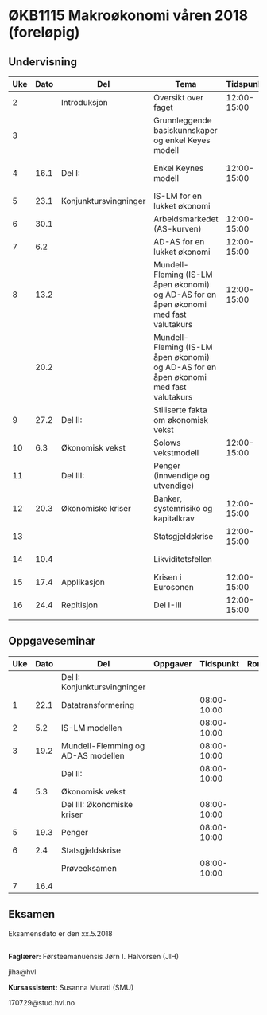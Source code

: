 #+OPTIONS: html-postamble:nil
#+OPTIONS: num:nil
#+OPTIONS: toc:nil
#+TITLE: 

* ØKB1115 Makroøkonomi våren 2018 (foreløpig)
** Undervisning

| Uke | Dato | Del                   | Tema                                                                                  |   Tidspunkt | Rom          | Pensum                                      | Ansvarlig |
|-----+------+-----------------------+---------------------------------------------------------------------------------------+-------------+--------------+---------------------------------------------+-----------|
|   2 |      | Introduksjon          | Oversikt over faget                                                                   | 12:00-15:00 | Auditorium A |                                             | JIH       |
|-----+------+-----------------------+---------------------------------------------------------------------------------------+-------------+--------------+---------------------------------------------+-----------|
|   3 |      |                       | Grunnleggende basiskunnskaper og enkel Keyes modell                                   |             |              | Forelesningsnotater + Gärtner kap 1         | JIH       |
|   4 | 16.1 | Del I:                | Enkel Keynes modell                                                                   | 12:00-15:00 | Auditorium A | Forelesningsnotater + Gärtner kap 2 og 3    | JIH       |
|   5 | 23.1 | Konjunktursvingninger | IS-LM for en lukket økonomi                                                           |             |              | Forelesningsnotater + Gärtner kap 3         | JIH       |
|   6 | 30.1 |                       | Arbeidsmarkedet (AS-kurven)                                                           | 12:00-15:00 | Auditorium A | Forelesningsnotater                         | JIH       |
|   7 |  6.2 |                       | AD-AS for en lukket økonomi                                                           | 12:00-15:00 | Auditorium A | Forelesningsnotater + Gärtner kap 7         | JIH       |
|   8 | 13.2 |                       | Mundell-Fleming (IS-LM åpen økonomi) og AD-AS for en åpen økonomi med fast valutakurs | 12:00-15:00 | Auditorium A | Forelesningsnotater + Gärtner kap 4, 5 og 7 | JIH       |
|     | 20.2 |                       | Mundell-Fleming (IS-LM åpen økonomi) og AD-AS for en åpen økonomi med fast valutakurs |             |              | Forelesningsnotater + Gärtner kap 4, 6 og 7 | JIH       |
|-----+------+-----------------------+---------------------------------------------------------------------------------------+-------------+--------------+---------------------------------------------+-----------|
|   9 | 27.2 | Del II:               | Stiliserte fakta om økonomisk vekst                                                   |             |              | Forelesningsnotater + Gärtner kap 9         | JIH       |
|  10 |  6.3 | Økonomisk vekst       | Solows vekstmodell                                                                    | 12:00-15:00 | Auditorium A | Forelesningsnotater + Gärtner kap 9         | JIH       |
|-----+------+-----------------------+---------------------------------------------------------------------------------------+-------------+--------------+---------------------------------------------+-----------|
|  11 |      | Del III:              | Penger (innvendige og utvendige)                                                      |             |              | [[http://adasextended.gleeze.com:8787/files/gitclones/teaching/MakroOEKB1115/inst/webside/texnotater/Penger.pdf][Notat om penger]]                             | JIH       |
|  12 | 20.3 | Økonomiske kriser     | Banker, systemrisiko og kapitalkrav                                                   | 12:00-15:00 | Auditorium A | Notat om penger                             | JIH       |
|  13 |      |                       | Statsgjeldskrise                                                                      | 12:00-15:00 | Auditorium A | Forelesningsnotater + Gärtner kap 14        | JIH       |
|  14 | 10.4 |                       | Likviditetsfellen                                                                     |             |              | [[http://adasextended.gleeze.com:8787/files/gitclones/teaching/MakroOEKB1115/inst/webside/texnotater/Likviditetsfellen.pdf][Notat om likvidietsfellen]]                   | JIH       |
|-----+------+-----------------------+---------------------------------------------------------------------------------------+-------------+--------------+---------------------------------------------+-----------|
|  15 | 17.4 | Applikasjon           | Krisen i Eurosonen                                                                    | 12:00-15:00 | Auditorium A | Forelesningsnotater + Halvorsen 2014        | JIH       |
|-----+------+-----------------------+---------------------------------------------------------------------------------------+-------------+--------------+---------------------------------------------+-----------|
|  16 | 24.4 | Repitisjon            | Del I-III                                                                             | 12:00-15:00 | Auditorium A | Læringsmål                                  | JIH       |
|     |      |                       |                                                                                       |             |              |                                             |           |
|-----+------+-----------------------+---------------------------------------------------------------------------------------+-------------+--------------+---------------------------------------------+-----------|

** Oppgaveseminar
| Uke | Dato | Del                                | Oppgaver |   Tidspunkt | Rom | Ansvarlig |
|-----+------+------------------------------------+----------+-------------+-----+-----------|
|     |      | Del I: Konjunktursvingninger       |          |             |     |           |
|   1 | 22.1 | Datatransformering                 |          | 08:00-10:00 |     | SMU       |
|   2 |  5.2 | IS-LM modellen                     |          | 08:00-10:00 |     | SMU       |
|   3 | 19.2 | Mundell-Flemming og AD-AS modellen |          | 08:00-10:00 |     | SMU       |
|-----+------+------------------------------------+----------+-------------+-----+-----------|
|     |      | Del II:                            |          | 08:00-10:00 |     |           |
|   4 |  5.3 | Økonomisk vekst                    |          |             |     | SMU       |
|-----+------+------------------------------------+----------+-------------+-----+-----------|
|     |      | Del III: Økonomiske kriser         |          | 08:00-10:00 |     |           |
|   5 | 19.3 | Penger                             |          | 08:00-10:00 |     | JIH       |
|   6 |  2.4 | Statsgjeldskrise                   |          |             |     | SMU       |
|-----+------+------------------------------------+----------+-------------+-----+-----------|
|     |      | Prøveeksamen                       |          | 08:00-10:00 |     | JIH       |
|   7 | 16.4 |                                    |          |             |     |           |
|-----+------+------------------------------------+----------+-------------+-----+-----------|

** Eksamen
Eksamensdato er den xx.5.2018

** 
*Faglærer:*
Førsteamanuensis Jørn I. Halvorsen (JIH)

jiha@hvl

*Kursassistent:*
Susanna Murati (SMU) 

170729@stud.hvl.no
